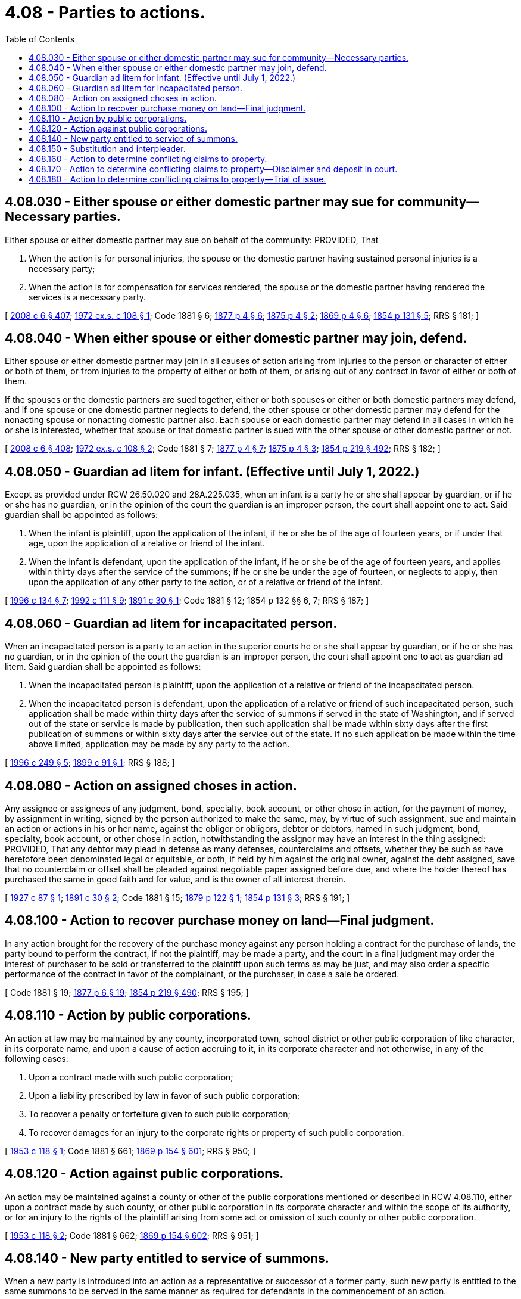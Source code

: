 = 4.08 - Parties to actions.
:toc:

== 4.08.030 - Either spouse or either domestic partner may sue for community—Necessary parties.
Either spouse or either domestic partner may sue on behalf of the community: PROVIDED, That

. When the action is for personal injuries, the spouse or the domestic partner having sustained personal injuries is a necessary party;

. When the action is for compensation for services rendered, the spouse or the domestic partner having rendered the services is a necessary party.

[ http://lawfilesext.leg.wa.gov/biennium/2007-08/Pdf/Bills/Session%20Laws/House/3104-S2.SL.pdf?cite=2008%20c%206%20§%20407[2008 c 6 § 407]; http://leg.wa.gov/CodeReviser/documents/sessionlaw/1972ex1c108.pdf?cite=1972%20ex.s.%20c%20108%20§%201[1972 ex.s. c 108 § 1]; Code 1881 § 6; http://leg.wa.gov/CodeReviser/Pages/session_laws.aspx?cite=1877%20p%204%20§%206[1877 p 4 § 6]; http://leg.wa.gov/CodeReviser/Pages/session_laws.aspx?cite=1875%20p%204%20§%202[1875 p 4 § 2]; http://leg.wa.gov/CodeReviser/Pages/session_laws.aspx?cite=1869%20p%204%20§%206[1869 p 4 § 6]; http://leg.wa.gov/CodeReviser/Pages/session_laws.aspx?cite=1854%20p%20131%20§%205[1854 p 131 § 5]; RRS § 181; ]

== 4.08.040 - When either spouse or either domestic partner may join, defend.
Either spouse or either domestic partner may join in all causes of action arising from injuries to the person or character of either or both of them, or from injuries to the property of either or both of them, or arising out of any contract in favor of either or both of them.

If the spouses or the domestic partners are sued together, either or both spouses or either or both domestic partners may defend, and if one spouse or one domestic partner neglects to defend, the other spouse or other domestic partner may defend for the nonacting spouse or nonacting domestic partner also. Each spouse or each domestic partner may defend in all cases in which he or she is interested, whether that spouse or that domestic partner is sued with the other spouse or other domestic partner or not.

[ http://lawfilesext.leg.wa.gov/biennium/2007-08/Pdf/Bills/Session%20Laws/House/3104-S2.SL.pdf?cite=2008%20c%206%20§%20408[2008 c 6 § 408]; http://leg.wa.gov/CodeReviser/documents/sessionlaw/1972ex1c108.pdf?cite=1972%20ex.s.%20c%20108%20§%202[1972 ex.s. c 108 § 2]; Code 1881 § 7; http://leg.wa.gov/CodeReviser/Pages/session_laws.aspx?cite=1877%20p%204%20§%207[1877 p 4 § 7]; http://leg.wa.gov/CodeReviser/Pages/session_laws.aspx?cite=1875%20p%204%20§%203[1875 p 4 § 3]; http://leg.wa.gov/CodeReviser/Pages/session_laws.aspx?cite=1854%20p%20219%20§%20492[1854 p 219 § 492]; RRS § 182; ]

== 4.08.050 - Guardian ad litem for infant. (Effective until July 1, 2022.)
Except as provided under RCW 26.50.020 and 28A.225.035, when an infant is a party he or she shall appear by guardian, or if he or she has no guardian, or in the opinion of the court the guardian is an improper person, the court shall appoint one to act. Said guardian shall be appointed as follows:

. When the infant is plaintiff, upon the application of the infant, if he or she be of the age of fourteen years, or if under that age, upon the application of a relative or friend of the infant.

. When the infant is defendant, upon the application of the infant, if he or she be of the age of fourteen years, and applies within thirty days after the service of the summons; if he or she be under the age of fourteen, or neglects to apply, then upon the application of any other party to the action, or of a relative or friend of the infant.

[ http://lawfilesext.leg.wa.gov/biennium/1995-96/Pdf/Bills/Session%20Laws/House/2640-S.SL.pdf?cite=1996%20c%20134%20§%207[1996 c 134 § 7]; http://lawfilesext.leg.wa.gov/biennium/1991-92/Pdf/Bills/Session%20Laws/Senate/6347-S2.SL.pdf?cite=1992%20c%20111%20§%209[1992 c 111 § 9]; http://leg.wa.gov/CodeReviser/documents/sessionlaw/1891c30.pdf?cite=1891%20c%2030%20§%201[1891 c 30 § 1]; Code 1881 § 12; 1854 p 132 §§ 6, 7; RRS § 187; ]

== 4.08.060 - Guardian ad litem for incapacitated person.
When an incapacitated person is a party to an action in the superior courts he or she shall appear by guardian, or if he or she has no guardian, or in the opinion of the court the guardian is an improper person, the court shall appoint one to act as guardian ad litem. Said guardian shall be appointed as follows:

. When the incapacitated person is plaintiff, upon the application of a relative or friend of the incapacitated person.

. When the incapacitated person is defendant, upon the application of a relative or friend of such incapacitated person, such application shall be made within thirty days after the service of summons if served in the state of Washington, and if served out of the state or service is made by publication, then such application shall be made within sixty days after the first publication of summons or within sixty days after the service out of the state. If no such application be made within the time above limited, application may be made by any party to the action.

[ http://lawfilesext.leg.wa.gov/biennium/1995-96/Pdf/Bills/Session%20Laws/Senate/6257-S.SL.pdf?cite=1996%20c%20249%20§%205[1996 c 249 § 5]; http://leg.wa.gov/CodeReviser/documents/sessionlaw/1899c91.pdf?cite=1899%20c%2091%20§%201[1899 c 91 § 1]; RRS § 188; ]

== 4.08.080 - Action on assigned choses in action.
Any assignee or assignees of any judgment, bond, specialty, book account, or other chose in action, for the payment of money, by assignment in writing, signed by the person authorized to make the same, may, by virtue of such assignment, sue and maintain an action or actions in his or her name, against the obligor or obligors, debtor or debtors, named in such judgment, bond, specialty, book account, or other chose in action, notwithstanding the assignor may have an interest in the thing assigned: PROVIDED, That any debtor may plead in defense as many defenses, counterclaims and offsets, whether they be such as have heretofore been denominated legal or equitable, or both, if held by him against the original owner, against the debt assigned, save that no counterclaim or offset shall be pleaded against negotiable paper assigned before due, and where the holder thereof has purchased the same in good faith and for value, and is the owner of all interest therein.

[ http://leg.wa.gov/CodeReviser/documents/sessionlaw/1927c87.pdf?cite=1927%20c%2087%20§%201[1927 c 87 § 1]; http://leg.wa.gov/CodeReviser/documents/sessionlaw/1891c30.pdf?cite=1891%20c%2030%20§%202[1891 c 30 § 2]; Code 1881 § 15; http://leg.wa.gov/CodeReviser/Pages/session_laws.aspx?cite=1879%20p%20122%20§%201[1879 p 122 § 1]; http://leg.wa.gov/CodeReviser/Pages/session_laws.aspx?cite=1854%20p%20131%20§%203[1854 p 131 § 3]; RRS § 191; ]

== 4.08.100 - Action to recover purchase money on land—Final judgment.
In any action brought for the recovery of the purchase money against any person holding a contract for the purchase of lands, the party bound to perform the contract, if not the plaintiff, may be made a party, and the court in a final judgment may order the interest of purchaser to be sold or transferred to the plaintiff upon such terms as may be just, and may also order a specific performance of the contract in favor of the complainant, or the purchaser, in case a sale be ordered.

[ Code 1881 § 19; http://leg.wa.gov/CodeReviser/Pages/session_laws.aspx?cite=1877%20p%206%20§%2019[1877 p 6 § 19]; http://leg.wa.gov/CodeReviser/Pages/session_laws.aspx?cite=1854%20p%20219%20§%20490[1854 p 219 § 490]; RRS § 195; ]

== 4.08.110 - Action by public corporations.
An action at law may be maintained by any county, incorporated town, school district or other public corporation of like character, in its corporate name, and upon a cause of action accruing to it, in its corporate character and not otherwise, in any of the following cases:

. Upon a contract made with such public corporation;

. Upon a liability prescribed by law in favor of such public corporation;

. To recover a penalty or forfeiture given to such public corporation;

. To recover damages for an injury to the corporate rights or property of such public corporation.

[ http://leg.wa.gov/CodeReviser/documents/sessionlaw/1953c118.pdf?cite=1953%20c%20118%20§%201[1953 c 118 § 1]; Code 1881 § 661; http://leg.wa.gov/CodeReviser/Pages/session_laws.aspx?cite=1869%20p%20154%20§%20601[1869 p 154 § 601]; RRS § 950; ]

== 4.08.120 - Action against public corporations.
An action may be maintained against a county or other of the public corporations mentioned or described in RCW 4.08.110, either upon a contract made by such county, or other public corporation in its corporate character and within the scope of its authority, or for an injury to the rights of the plaintiff arising from some act or omission of such county or other public corporation.

[ http://leg.wa.gov/CodeReviser/documents/sessionlaw/1953c118.pdf?cite=1953%20c%20118%20§%202[1953 c 118 § 2]; Code 1881 § 662; http://leg.wa.gov/CodeReviser/Pages/session_laws.aspx?cite=1869%20p%20154%20§%20602[1869 p 154 § 602]; RRS § 951; ]

== 4.08.140 - New party entitled to service of summons.
When a new party is introduced into an action as a representative or successor of a former party, such new party is entitled to the same summons to be served in the same manner as required for defendants in the commencement of an action.

[ http://leg.wa.gov/CodeReviser/documents/sessionlaw/1957c7.pdf?cite=1957%20c%207%20§%201[1957 c 7 § 1]; Code 1881 §§ 21, 742; 1877 pp 6 and 151 §§ 21, 747; 1873 pp 7 and 176 §§ 21, 682; 1869 pp 6 and 172 §§ 21, 684; http://leg.wa.gov/CodeReviser/Pages/session_laws.aspx?cite=1863%20p%20194%20§%20524[1863 p 194 § 524]; http://leg.wa.gov/CodeReviser/Pages/session_laws.aspx?cite=1860%20p%2099%20§%20477[1860 p 99 § 477]; http://leg.wa.gov/CodeReviser/Pages/session_laws.aspx?cite=1854%20p%20219%20§%20485[1854 p 219 § 485]; RRS § 197; ]

== 4.08.150 - Substitution and interpleader.
A defendant against whom an action is pending upon a contract, or for specific real or personal property, at any time before answer, upon affidavit that a person not a party to the action, and without collusion with him or her, makes against him or her a demand for the same debt or property, upon due notice to such person and the adverse party, may apply to the court for an order to substitute such person in his or her place, and discharge him or her from liability to either party on his or her depositing in court the amount of the debt, or delivering the property or its value to such person as the court may direct; and the court may make the order.

[ http://lawfilesext.leg.wa.gov/biennium/2011-12/Pdf/Bills/Session%20Laws/Senate/5045.SL.pdf?cite=2011%20c%20336%20§%2075[2011 c 336 § 75]; Code 1881 § 22; http://leg.wa.gov/CodeReviser/Pages/session_laws.aspx?cite=1877%20p%206%20§%2022[1877 p 6 § 22]; http://leg.wa.gov/CodeReviser/Pages/session_laws.aspx?cite=1869%20p%207%20§%2022[1869 p 7 § 22]; http://leg.wa.gov/CodeReviser/Pages/session_laws.aspx?cite=1854%20p%20132%20§%2012[1854 p 132 § 12]; RRS § 198; ]

== 4.08.160 - Action to determine conflicting claims to property.
Anyone having in his or her possession, or under his or her control, any property or money, or being indebted, where more than one person claims to be the owner of, entitled to, interested in, or to have a lien on, such property, money, or indebtedness, or any part thereof, may commence an action in the superior court against all or any of such persons, and have their rights, claims, interest, or liens adjudged, determined, and adjusted in such action.

[ http://lawfilesext.leg.wa.gov/biennium/2011-12/Pdf/Bills/Session%20Laws/Senate/5045.SL.pdf?cite=2011%20c%20336%20§%2076[2011 c 336 § 76]; http://leg.wa.gov/CodeReviser/documents/sessionlaw/1890c93.pdf?cite=1890%20p%2093%20§%201[1890 p 93 § 1]; RRS § 199; ]

== 4.08.170 - Action to determine conflicting claims to property—Disclaimer and deposit in court.
In any action commenced under RCW 4.08.160, the plaintiff may disclaim any interest in the money, property, or indebtedness, and deposit with the clerk of the court the full amount of such money or indebtedness, or other property, and he or she shall not be liable for any costs accruing in said action. And the clerks of the various courts shall receive and file such complaint, and all other officers shall execute the necessary processes to carry out the purposes of this section, and RCW 4.08.160 and 4.08.180, free from all charge to said plaintiff, and the court, in its discretion, shall determine the liability for costs of the action.

[ http://lawfilesext.leg.wa.gov/biennium/2011-12/Pdf/Bills/Session%20Laws/Senate/5045.SL.pdf?cite=2011%20c%20336%20§%2077[2011 c 336 § 77]; http://leg.wa.gov/CodeReviser/documents/sessionlaw/1890c93.pdf?cite=1890%20p%2093%20§%202[1890 p 93 § 2]; RRS § 200; ]

== 4.08.180 - Action to determine conflicting claims to property—Trial of issue.
Either of the defendants may set up or show any claim or lien he or she may have to such property, money, or indebtedness, or any part thereof, and the superior right, title, or lien, whether legal or equitable, shall prevail.

The court or judge thereof may make all necessary orders, during the pendency of said action, for the preservation and protection of the rights, interests, or liens of the several parties.

[ http://lawfilesext.leg.wa.gov/biennium/2011-12/Pdf/Bills/Session%20Laws/Senate/5045.SL.pdf?cite=2011%20c%20336%20§%2078[2011 c 336 § 78]; http://leg.wa.gov/CodeReviser/documents/sessionlaw/1890c94.pdf?cite=1890%20p%2094%20§%203[1890 p 94 § 3]; RRS § 201; ]

